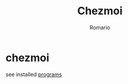 #+TITLE: Chezmoi
#+AUTHOR: Romario

* chezmoi

see installed [[https://github.com/romariorobby/dotfiles/tree/master/prog][programs]]
